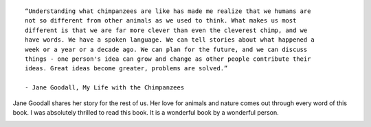 .. title: Book Review - My Life with the Chimpanzees by Jane Goodall
.. slug: book-review-my-life-with-the-chimpanzees-by-jane-goodall
.. date: 2021-06-09 21:22:53 UTC-07:00
.. tags:
.. category:
.. link:
.. description:
.. type: text


::

    “Understanding what chimpanzees are like has made me realize that we humans are
    not so different from other animals as we used to think. What makes us most
    different is that we are far more clever than even the cleverest chimp, and we
    have words. We have a spoken language. We can tell stories about what happened a
    week or a year or a decade ago. We can plan for the future, and we can discuss
    things - one person's idea can grow and change as other people contribute their
    ideas. Great ideas become greater, problems are solved.”

    - Jane Goodall, My Life with the Chimpanzees

Jane Goodall shares her story for the rest of us. Her love for animals and nature
comes out through every word of this book. I was absolutely thrilled to read
this book. It is a wonderful book by a wonderful person.

.. image:: https://i.imgur.com/mDX3GWc.png
   :align: center



